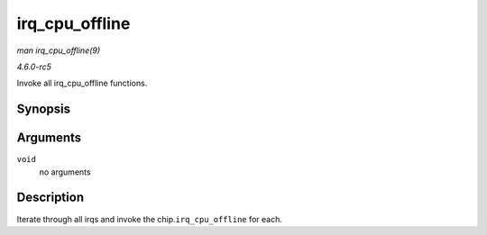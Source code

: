 .. -*- coding: utf-8; mode: rst -*-

.. _API-irq-cpu-offline:

===============
irq_cpu_offline
===============

*man irq_cpu_offline(9)*

*4.6.0-rc5*

Invoke all irq_cpu_offline functions.


Synopsis
========

.. c:function:: void irq_cpu_offline( void )

Arguments
=========

``void``
    no arguments


Description
===========

Iterate through all irqs and invoke the chip.\ ``irq_cpu_offline`` for
each.


.. ------------------------------------------------------------------------------
.. This file was automatically converted from DocBook-XML with the dbxml
.. library (https://github.com/return42/sphkerneldoc). The origin XML comes
.. from the linux kernel, refer to:
..
.. * https://github.com/torvalds/linux/tree/master/Documentation/DocBook
.. ------------------------------------------------------------------------------

